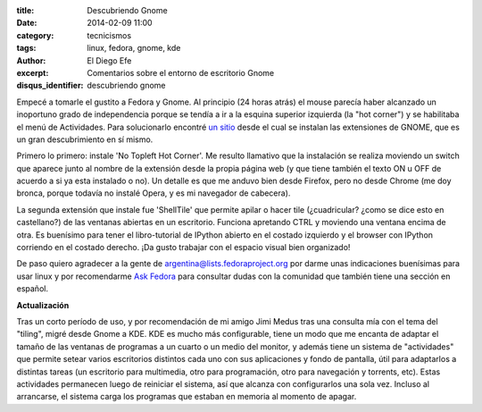 :title: Descubriendo Gnome
:date: 2014-02-09 11:00
:category: tecnicismos
:tags: linux, fedora, gnome, kde
:author: El Diego Efe
:excerpt: Comentarios sobre el entorno de escritorio Gnome
:disqus_identifier: descubriendo gnome

Empecé a tomarle el gustito a Fedora y Gnome. Al principio (24 horas
atrás) el mouse parecía haber alcanzado un inoportuno grado de
independencia porque se tendía a ir a la esquina superior izquierda
(la "hot corner") y se habilitaba el menú de Actividades. Para
solucionarlo encontré `un sitio <https://extensions.gnome.org>`_ desde
el cual se instalan las extensiones de GNOME, que es un gran
descubrimiento en sí mismo.

Primero lo primero: instale 'No Topleft Hot Corner'. Me resulto
llamativo que la instalación se realiza moviendo un switch que aparece
junto al nombre de la extensión desde la propia página web (y que
tiene también el texto ON u OFF de acuerdo a si ya esta instalado o
no). Un detalle es que me anduvo bien desde Firefox, pero no desde
Chrome (me doy bronca, porque todavía no instalé Opera, y es mi
navegador de cabecera).

La segunda extensión que instale fue 'ShellTile' que permite apilar o
hacer tile (¿cuadricular? ¿como se dice esto en castellano?) de las
ventanas abiertas en un escritorio. Funciona apretando CTRL y moviendo
una ventana encima de otra. Es buenísimo para tener el libro-tutorial
de IPython abierto en el costado izquierdo y el browser con IPython
corriendo en el costado derecho. ¡Da gusto trabajar con el espacio
visual bien organizado!

De paso quiero agradecer a la gente de
argentina@lists.fedoraproject.org por darme unas indicaciones
buenísimas para usar linux y por recomendarme `Ask Fedora
<http://ask.fedoraproject.org>`_ para consultar dudas con la comunidad
que también tiene una sección en español.

**Actualización**

Tras un corto período de uso, y por recomendación de mi amigo Jimi
Medus tras una consulta mía con el tema del "tiling", migré desde
Gnome a KDE. KDE es mucho más configurable, tiene un modo que me
encanta de adaptar el tamaño de las ventanas de programas a un cuarto
o un medio del monitor, y además tiene un sistema de "actividades" que
permite setear varios escritorios distintos cada uno con sus
aplicaciones y fondo de pantalla, útil para adaptarlos a distintas
tareas (un escritorio para multimedia, otro para programación, otro
para navegación y torrents, etc). Estas actividades permanecen luego
de reiniciar el sistema, así que alcanza con configurarlos una sola
vez. Incluso al arrancarse, el sistema carga los programas que estaban
en memoria al momento de apagar.
